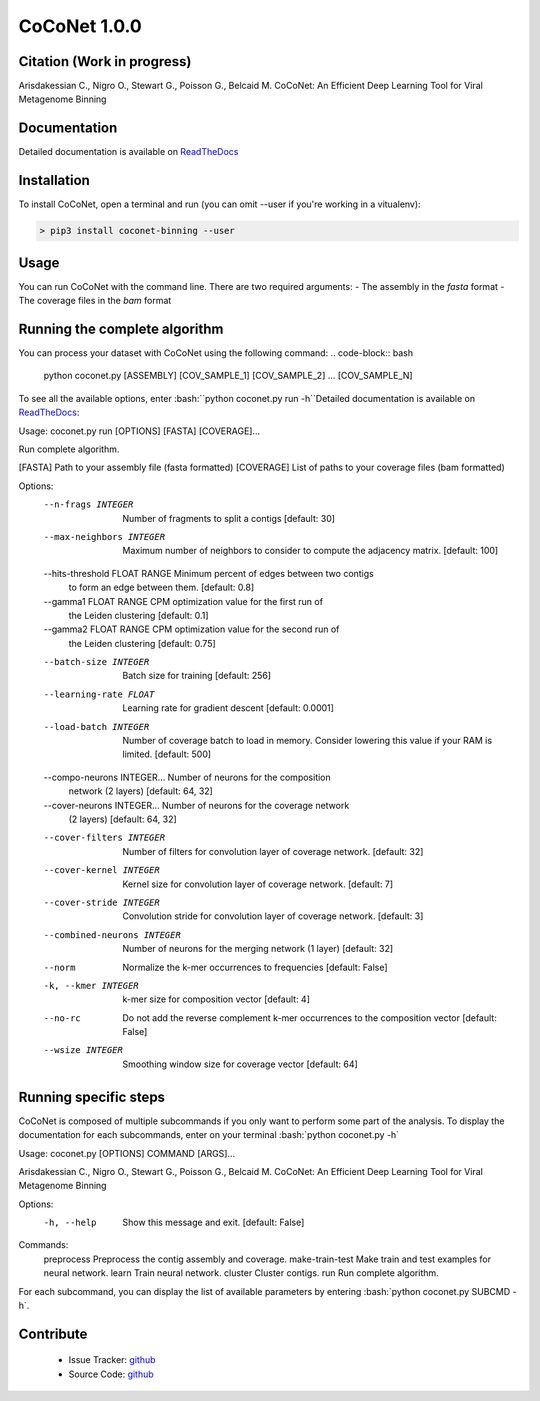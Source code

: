 CoCoNet 1.0.0
=============
.. image:: https://travis-ci.org/Puumanamana/CoCoNet.svg?branch=master
    :target: https://travis-ci.org/Puumanamana/CoCoNet
.. image:: https://codecov.io/gh/Puumanamana/CoCoNet/branch/master/graph/badge.svg
    :target: https://codecov.io/gh/Puumanamana/CoCoNet

Citation (Work in progress)
--------
Arisdakessian C., Nigro O., Stewart G., Poisson G., Belcaid M.
CoCoNet: An Efficient Deep Learning Tool for Viral Metagenome Binning

Documentation
-------------
Detailed documentation is available on `ReadTheDocs <https://coconet.readthedocs.io/en/latest/index.html>`_

Installation
------------
To install CoCoNet, open a terminal and run (you can omit --user if you're working in a vitualenv):

.. code-block:: bash

    > pip3 install coconet-binning --user

Usage
-----
You can run CoCoNet with the command line. There are two required arguments:
- The assembly in the *fasta* format
- The coverage files in the *bam* format

Running the complete algorithm
------------------------------

You can process your dataset with CoCoNet using the following command:
.. code-block:: bash
    python coconet.py [ASSEMBLY] [COV_SAMPLE_1] [COV_SAMPLE_2] ... [COV_SAMPLE_N]

To see all the available options, enter :bash:``python coconet.py run -h``Detailed documentation is available on `ReadTheDocs <https://coconet.readthedocs.io/en/latest/index.html>`_:

Usage: coconet.py run [OPTIONS] [FASTA] [COVERAGE]...

Run complete algorithm.

[FASTA] Path to your assembly file (fasta formatted)
[COVERAGE] List of paths to your coverage files (bam formatted)

Options:
  --n-frags INTEGER               Number of fragments to split a contigs
                                  [default: 30]
  --max-neighbors INTEGER         Maximum number of neighbors to consider to
                                  compute the adjacency matrix.  [default:
                                  100]
  --hits-threshold FLOAT RANGE    Minimum percent of edges between two contigs
                                  to form an edge between them.  [default:
                                  0.8]
  --gamma1 FLOAT RANGE            CPM optimization value for the first run of
                                  the Leiden clustering  [default: 0.1]
  --gamma2 FLOAT RANGE            CPM optimization value for the second run of
                                  the Leiden clustering  [default: 0.75]
  --batch-size INTEGER            Batch size for training  [default: 256]
  --learning-rate FLOAT           Learning rate for gradient descent
                                  [default: 0.0001]
  --load-batch INTEGER            Number of coverage batch to load in memory.
                                  Consider lowering this value if your RAM is
                                  limited.  [default: 500]
  --compo-neurons INTEGER...      Number of neurons for the composition
                                  network (2 layers)  [default: 64, 32]
  --cover-neurons INTEGER...      Number of neurons for the coverage network
                                  (2 layers)  [default: 64, 32]
  --cover-filters INTEGER         Number of filters for convolution layer of
                                  coverage network.  [default: 32]
  --cover-kernel INTEGER          Kernel size for convolution layer of
                                  coverage network.  [default: 7]
  --cover-stride INTEGER          Convolution stride for convolution layer of
                                  coverage network.  [default: 3]
  --combined-neurons INTEGER      Number of neurons for the merging network (1
                                  layer)  [default: 32]
  --norm                          Normalize the k-mer occurrences to
                                  frequencies  [default: False]
  -k, --kmer INTEGER              k-mer size for composition vector  [default:
                                  4]
  --no-rc                         Do not add the reverse complement k-mer
                                  occurrences to the composition vector
                                  [default: False]
  --wsize INTEGER                 Smoothing window size for coverage vector
                                  [default: 64]


Running specific steps
----------------------

CoCoNet is composed of multiple subcommands if you only want to perform some part of the analysis.
To display the documentation for each subcommands, enter on your terminal :bash:`python coconet.py -h`

Usage: coconet.py [OPTIONS] COMMAND [ARGS]...

Arisdakessian C., Nigro O., Stewart G., Poisson G., Belcaid M. CoCoNet: An
Efficient Deep Learning Tool for Viral Metagenome Binning

Options:
  -h, --help  Show this message and exit.  [default: False]

Commands:
  preprocess       Preprocess the contig assembly and coverage.
  make-train-test  Make train and test examples for neural network.
  learn            Train neural network.
  cluster          Cluster contigs.
  run              Run complete algorithm.

For each subcommand, you can display the list of available parameters by entering :bash:`python coconet.py SUBCMD -h`.

Contribute
----------

 - Issue Tracker: `github <https://github.com/Puumanamana/CoCoNet/issues>`_
 - Source Code: `github <https://github.com/Puumanamana/CoCoNet>`_
